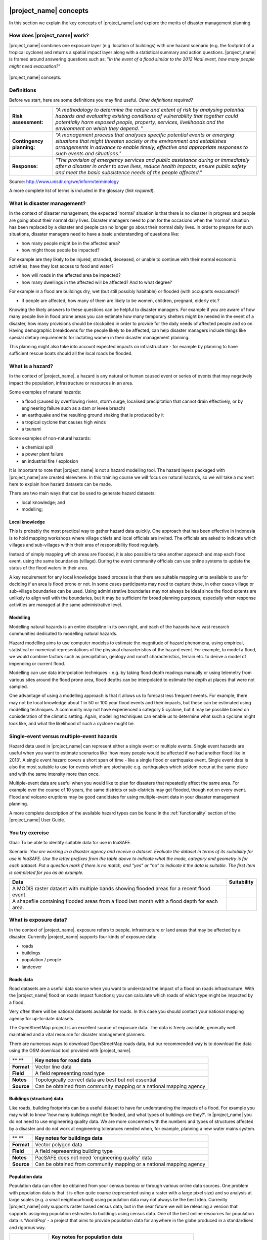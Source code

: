 .. image:: /images/pacsafe.png

.. _workshop1:

|project_name| concepts
=======================

In this section we explain the key concepts of |project_name| and
explore the merits of disaster management planning.

How does |project_name| work?
-----------------------------

|project_name| combines one exposure layer (e.g. location of
buildings) with one hazard scenario (e.g. the footprint of a tropical
cyclone) and returns a spatial impact layer along with a statistical
summary and action questions. |project_name| is framed around
answering questions such as: "*In the event of a flood similar to the 2012 Nadi event, how many people might need evacuation?*"

.. figure:: /images/001_inasafe_concept.png
   :align: center

   |project_name| concepts.


Definitions
-----------

Before we start, here are some definitions you may find useful. *Other definitions required?*

+---------------------------+---------------------------------------------------------------------------------------------------------------------------------------------------------------------------------------------------------------------------------------------------------------------------------+
| **Risk assessment:**      | *"A methodology to determine the nature and extent of risk by analysing potential hazards and evaluating existing conditions of vulnerability that together could potentially harm exposed people, property, services, livelihoods and the environment on which they depend. "* |
|                           |                                                                                                                                                                                                                                                                                 |
+---------------------------+---------------------------------------------------------------------------------------------------------------------------------------------------------------------------------------------------------------------------------------------------------------------------------+
| **Contingency planning:** | *"A management process that analyses specific potential events or emerging situations that might threaten society or the environment and establishes arrangements in advance to enable timely, effective and appropriate responses to such events and situations."*             |
|                           |                                                                                                                                                                                                                                                                                 |
+---------------------------+---------------------------------------------------------------------------------------------------------------------------------------------------------------------------------------------------------------------------------------------------------------------------------+
| **Response:**             | *"The provision of emergency services and public assistance during or immediately after a disaster in order to save lives, reduce health impacts, ensure public safety and meet the basic subsistence needs of the people affected."*                                           |
|                           |                                                                                                                                                                                                                                                                                 |
+---------------------------+---------------------------------------------------------------------------------------------------------------------------------------------------------------------------------------------------------------------------------------------------------------------------------+



Source: 
`http://www.unisdr.org/we/inform/terminology <http://www.unisdr.org/we/inform/terminology>`_

A more complete list of terms is included in the glossary (*link required*).


What is disaster management?
----------------------------

In the context of disaster management, the expected 'normal' situation
is that there is no disaster in progress and people are going about
their normal daily lives. Disaster managers need to plan for the
occasions when the 'normal' situation has been replaced by a disaster
and people can no longer go about their normal daily lives. In order
to prepare for such situations, disaster managers need to have a basic
understanding of questions like:

*   how many people might be in the affected area?
*   how might those people be impacted?



For example are they likely to be injured, stranded, deceased, or
unable to continue with their normal economic activities; have they
lost access to food and water?

*   how will roads in the affected area be impacted?
*   how many dwellings in the affected will be affected? And to what degree?



For example in a flood are buildings dry, wet (but still possibly
habitable) or flooded (with occupants evacuated)?

*   if people are affected, how many of them are likely to be women, children, pregnant, elderly etc.?



Knowing the likely answers to these questions can be helpful to
disaster managers. For example if you are aware of how many people
live in flood prone areas you can estimate how many temporary shelters
might be needed in the event of a disaster, how many provisions should
be stockpiled in order to provide for the daily needs of affected
people and so on. Having demographic breakdowns for the people likely
to be affected, can help disaster managers include things like special
dietary requirements for lactating women in their disaster management
planning.

This planning might also take into account expected impacts on
infrastructure - for example by planning to have sufficient rescue
boats should all the local roads be flooded.

What is a hazard?
-----------------


.. image:: /images/001_inasafe_hazard.png

In the context of |project_name|, a hazard is any natural or human
caused event or series of events that may negatively impact the
population, infrastructure or resources in an area.


Some examples of natural hazards:

*   a flood (caused by overflowing rivers, storm surge, localised precipitation that cannot drain effectively, or by engineering failure such as a dam or levee breach)
*   an earthquake and the resulting ground shaking that is produced by it
*   a tropical cyclone that causes high winds
*   a tsunami



Some examples of non-natural hazards:

*   a chemical spill
*   a power plant failure
*   an industrial fire / explosion



It is important to note that |project_name| is not a hazard modelling
tool. The hazard layers packaged with |project_name| are created
elsewhere. In this training course we will focus on natural hazards,
so we will take a moment here to explain how hazard datasets can be
made.

There are two main ways that can be used to generate hazard datasets:

*   local knowledge; and
*   modelling; 


Local knowledge
...............

This is probably the most practical way to gather hazard data
quickly. One approach that has been effective in Indonesia is to hold
mapping workshops where village chiefs and local officials are
invited. The officials are asked to indicate which villages and
sub-villages within their area of responsibility flood regularly.

Instead of simply mapping which areas are flooded, it is also possible
to take another approach and map each flood event, using the same
boundaries (village). During the event community officials can use
online systems to update the status of the flood waters in their area.

A key requirement for any local knowledge based process is that there
are suitable mapping units available to use for deciding if an area is
flood prone or not. In some cases participants may need to capture
these, in other cases village or sub-village boundaries can be
used. Using administrative boundaries may not always be ideal since
the flood extents are unlikely to align well with the boundaries, but
it may be sufficient for broad planning purposes; especially when
response activities are managed at the same administrative level.

Modelling
.........

Modelling natural hazards is an entire discipline in its own right,
and each of the hazards have vast research communities dedicated to
modelling natural hazards.

Hazard modelling aims to use computer modelss to estimate the magnitude of
hazard phenomena, using empirical, statistical or numerical
representations of the physical characteristics of the hazard
event. For example, to model a flood, we would combine factors such as
precipitation, geology and runoff characteristics, terrain etc. to
derive a model of impending or current flood.

Modelling can use data interpolation techniques - e.g. by taking flood
depth readings manually or using telemetry from various sites around
the flood prone area, flood depths can be interpolated to estimate the
depth at places that were not sampled.

One advantage of using a modelling approach is that it allows us to
forecast less frequent events. For example, there may not be local
knowledge about 1 in 50 or 100 year flood events and their impacts,
but these can be estimated using modelling techniques. A community may
not have experienced a category 5 cyclone, but it may be possible
based on conisderation of the climatic setting. Again, modelling
techniques can enable us to determine what such a cyclone might look
like, and what the likelihood of such a cyclone mught be.

.. _single_vs_multiple:

Single-event versus multiple-event hazards
------------------------------------------

Hazard data used in |project_name| can represent either a single event
or multiple events. Single event hazards are useful when you want to
estimate scenarios like 'how many people would be affected if we had
another flood like in 2013'. A single event hazard covers a short span
of time - like a single flood or earthquake event. Single event data
is also the most suitable to use for events which are stochastic
e.g. earthquakes which seldom occur at the same place and with the
same intensity more than once.

Multiple-event data are useful when you would like to plan for
disasters that repeatedly affect the same area. For example over the
course of 10 years, the same districts or sub-districts may get
flooded, though not on every event. Flood and volcano eruptions may be
good candidates for using multiple-event data in your disaster
management planning.

A more complete description of the available hazard types can be found
in the :ref:`functionality` section of the |project_name| User Guide.


.. image:: /images/You_try.png
You try exercise
-----------------
Goal: To be able to identify suitable data for use in InaSAFE.

Scenario:
*You are working in a disaster agency and
receive a dataset. Evaluate the dataset in
terms of its suitability for use in InaSAFE. Use
the letter prefixes from the table above to
indicate what the mode, category and
geometry is for each dataset. Put a question
mark if there is no match, and “yes” or “no” to
indicate it the data is suitable. The first item is
completed for you as an example.*

+------------------------------------------------------------------------------------------------+
| Data                                                                                           |
+================================================================================================+
| A MODIS raster dataset with multiple bands showing flooded areas for a recent flood event.     |
+------------------------------------------------------------------------------------------------+
| A shapefile containing flooded areas from a flood last month with a flood depth for each area. |                                                                                                                                                                                                             |
+------------------------------------------------------------------------------------------------+


+-----------------------------------------------------------------------------------------------+------------------------+
| Data                                                                                          | Suitability            |
+===============================================================================================+========================+
| A MODIS raster dataset with multiple bands showing flooded areas for a recent flood event.    |                        |
+-----------------------------------------------------------------------------------------------+------------------------+
| A shapefile containing flooded areas from a flood last month with a flood depth for each area.|                        |
+-----------------------------------------------------------------------------------------------+------------------------+




What is exposure data?
----------------------

In the context of |project_name|, exposure refers to people,
infrastructure or land areas that may be affected by a
disaster. Currently |project_name| supports four kinds of exposure
data:

*   roads
*   buildings
*   population / people
*   landcover


.. _roads:

Roads data
..........


Road datasets are a useful data source when you want to understand the
impact of a flood on roads infrastructure. With the |project_name|
flood on roads impact functions; you can calculate which roads of
which type might be impacted by a flood.

Very often there will be national datasets available for roads. In
this case you should contact your national mapping agency for
up-to-date datasets.  

The OpenStreetMap project is an excellent source of exposure data. The
data is freely available, generally well maintained and a vital
resource for disaster management planners.


There are numerous ways to download OpenStreetMap roads data, but our
recommended way is to download the data using the OSM download tool
provided with |project_name|.

+------------+---------------------------------------------------------------------+
| ** **      | **Key notes for road data**                                         |
|            |                                                                     |
+------------+---------------------------------------------------------------------+
| **Format** | Vector line data                                                    |
|            |                                                                     |
+------------+---------------------------------------------------------------------+
| **Field**  | A field representing road type                                      |
|            |                                                                     |
+------------+---------------------------------------------------------------------+
| **Notes**  | Topologically correct data are best but not essential               |
|            |                                                                     |
+------------+---------------------------------------------------------------------+
| **Source** | Can be obtained from community mapping or a national mapping agency |
|            |                                                                     |
+------------+---------------------------------------------------------------------+


.. _buildings:

Buildings (structure) data
..........................

Like roads, building footprints can be a useful dataset to have for
understanding the impacts of a flood. For example you may wish to know
'how many buildings might be flooded, and what types of buildings are
they?'. In |project_name| you do not need to use engineering quality
data. We are more concerned with the numbers and types of structures
affected by a disaster and do not work at engineering tolerances
needed when, for example, planning a new water mains system.

+------------+---------------------------------------------------------------------+
| ** **      | **Key notes for buildings data**                                    |
|            |                                                                     |
+------------+---------------------------------------------------------------------+
| **Format** | Vector polygon data                                                 |
|            |                                                                     |
+------------+---------------------------------------------------------------------+
| **Field**  | A field representing building type                                  |
|            |                                                                     |
+------------+---------------------------------------------------------------------+
| **Notes**  | PacSAFE does not need 'engineering quality' data                    |
|            |                                                                     |
+------------+---------------------------------------------------------------------+
| **Source** | Can be obtained from community mapping or a national mapping agency |
|            |                                                                     |
+------------+---------------------------------------------------------------------+

.. _population:

Population data
...............


Population data can often be obtained from your census bureau or
through various online data sources. One problem with population data
is that it is often quite coarse (represented using a raster with a
large pixel size) and so analysis at large scales (e.g. a small
neighbourhood) using population data may not always be the best
idea. Currently |project_name| only supports raster based census data,
but in the near future we will be releasing a version that supports
assigning population estimates to buildings using census data. One of
the best online resources for population data is ‘WorldPop’ - a
project that aims to provide population data for anywhere in the globe
produced in a standardised and rigorous way.

+------------------+------------------------------------------------------------+
|                  | **Key notes for population data**                          |
|                  |                                                            |
+------------------+------------------------------------------------------------+
| **Format**       | Raster 'cell' data                                         |
|                  |                                                            |
+------------------+------------------------------------------------------------+
| **Requirements** | Currently the data should be in EPSG:4326 CRS              |
|                  |                                                            |
+------------------+------------------------------------------------------------+
| **Notes**        | Make sure you know if your data represent density or count |
|                  |                                                            |
+------------------+------------------------------------------------------------+
| **Source**       | Can be obtained from a national mapping agency             |
|                  |                                                            |
+------------------+------------------------------------------------------------+

.. _landcover:

Landcover data
..............

Landcover data can often be obtained from national mapping agencies or
through various online data sources. Landcover data are useful if you
want to assess the impact of a hazard event such as a volcanic
eruption on crops.

+------------+-------------------------------------------------------+
| ** **      | **Key notes for landcover data**                      |
|            |                                                       |
+------------+-------------------------------------------------------+
| **Format** | Vector polygon data                                   |
|            |                                                       |
+------------+-------------------------------------------------------+
| **Field**  | A field representing landcover type                   |
|            |                                                       |
+------------+-------------------------------------------------------+
| **Notes**  | Topologically correct data are best but not essential |
|            |                                                       |
+------------+-------------------------------------------------------+
| **Source** | National mapping agency                               |
|            |                                                       |
+------------+-------------------------------------------------------+

.. _aggregation:

What is aggregation?
--------------------

Aggregation is the process whereby we group the results of the
analysis by district so that you can see how many people, roads or
buildings were affected in each area. This will help you to understand
where the most critical needs are, and to generate reports as shown in
the image below. Aggregation is optional in |project_name| - if you do
not use aggregation, the entire analysis area will be used for the
data summaries. Typically aggregation layers in |project_name| have as
attributes the name of the district, village or reporting area. It is
also possible to use extended attributes to indicate the ratio of men
and women; youth, adults and elderly living in each area. Where these
are provided and the exposure layer is population, |project_name| will
provide a demographic breakdown per aggregation area indicating how
many men, women etc. were probably affected in that area.

.. figure:: /images/001_tonga_villages.png

   Example of aggregation data for Tongatapu. In this case the aggregation
   areas are villages. Source: PCRAFI.

What is contextual data?
------------------------

Contextual data are data that provide a sense of place and scale when
preparing or viewing the results of analysis, while not actually being
used for the analysis. For example you may include online maps to show
the underlying relief of the study area, or an aerial image to show
what buildings and infrastructure exist in the area.

.. figure:: /images/001_tonga_aerial.png
   
    Aerial imagery for Nuku'alofa, Tonga. Source: PCRAFI.

What is the difference between raster and vector data?
------------------------------------------------------

Vector data is arguably the most common kind of data you will find in
the daily use of GIS. It describes geographic data in terms of points
that may be connected into lines and polygons. Every object in a
vector dataset is called a feature, and is associated with data that
describes that feature. The basic shape of objects stored in the
vector data is defined with a two-dimensional coordinate system /
Cartesian (x, y).

.. figure:: /images/001_vector_data.png
   :align: center 

   Examples of vector data.


Raster data is different from vector data. While vector data has
discrete features constructed out of vertices, and perhaps connected
with lines and/or areas; raster data, is like an image. Although it
may portray various properties of objects in the real world, these
objects don't exist as separate objects; rather, they are represented
using pixels or cells of various different numerical values. These
values can be real and represent different characteristics of the
geography, such as water depth or amount of volcanic ash; or they can
be a code than is related to the type of land use or the hazard class.

.. figure:: /images/001_raster_data.png
   :align: center 

   Example of raster data.

.. note:: Creating vector data is like using a pen, where you can draw
          a point, a line or a polygon, Raster data is like taking a
          picture with a camera, where each square has one value, and
          all the squares (pixels) combine to make a picture.

Both vector and raster data can be used in |project_name|. For
example, we use vector data for the extent of a flood hazard and as
well as roads and building footprint; but we use raster data for
modelled hazards such as flood depth, tsunami inundation and for
population exposure.

.. _continuous_vs_classified:

What is the difference between continuous and classified data?
--------------------------------------------------------------

In |project_name| we differentiate between data which is continuous
and data which is classified. The terms can be applied equally to both
hazard and exposure data.


**Continuous** data represent a **continuously varying phenomenon**
 such as depth in meters, population counts and so on.

.. figure:: /images/001_continuous_data.png

   Example of continuous population data, displayed in GIS software. Source WorldPop.

**Classified data** represent **named groups of values**, for example,
high, medium and low hazard. Grouping values works well when you wish
to reduce data preparation complexity or deal with local variances in
the interpretation of data. For example, a flood depth of 50Â cm may
represent a high hazard zone in an area where people commonly have
basements in their houses, and a low hazard zone in areas where
people commonly build their houses on raised platforms.

.. figure:: /images/001_classified_data.png

   Classified raster flood data - courtesy BNPB/Australian Government

What is the analysis extent?
----------------------------

In |project_name| you need to explicitly state what the intended
analysis extent should be. In other words, you need to tell
|project_name| where the analysis should be carried out. There is a
tool in |project_name| that will allow you to drag a box around the
intended analysis area - you should always check that you have done
this before starting your analysis.

.. figure:: /images/001_analysis_extent.png

   Example extent areas in |project_name|.

|project_name| will show you what your current desired analysis extent
is (blue box), what the extent of your last analysis was (red box in
the image above) and what your effective extent is (green box in the
image above). The effective extent may not correspond exactly to your
desired analysis extent because |project_name| always aligns the
extent to the edge of raster pixels.

What is an Impact Function?
---------------------------

.. image:: /images/001_impact_function.png
   :align: center
   :width: 300 pt

An Impact Function (often abbreviated to IF) is software code in
|project_name| that implements a particular algorithm to determine the
impact of a hazard on the selected exposure. Running an impact
function is done when you have prepared all your input data, defined
your analysis extent and wish to now see the impact outputs.

Again, we should emphasise here that Impact Functions **do not model hazards**
- they **model the effects** of one or more hazard events on an
exposure layer.  |project_name| groups its impact functions according
to the kind of hazard they work on:

The Impact Function Wizard will guide you through the process of
setting up a |project_name| assessment. The starting point of the
Wizard displays the available combinations of hazard and exposure
layers for which there are Impact Functions.

.. figure:: /images/impact_wizard.png
   :align: center
   
   |project_name| Impact Function Wizard demonstrating possible
   exposure and hazard combinations.


Supported data types for each hazard type in |project_name|
-----------------------------------------------------------
.. image:: /images/icon_earthquake.png
   :align: left

Earthquake Impact Functions
...........................

**Earthquake hazard**:  continuous raster, classified raster, and classified polygon

**Population exposure**: continuous raster with counts

**Building exposure**: classified polygon or point with a type attribute



.. image:: /images/icon_flood.png
   :align: left

Flood Impact Functions
......................

**Flood hazard**:  continuous raster or classified polygon

**Population exposure**: continuous raster with counts

**Building exposure**: classified polygon or point with a type attribute

**Road exposure**: classified line with a type attribute



.. image:: /images/icon_tsunami.png
   :align: left

Tsunami Impact Functions
........................

**Tsunami hazard**: continuous raster or classified polygon

**Population exposure**: continuous raster with counts

**Building exposure**: classified polygon with a type attribute

**Road exposure**: classified line with a type attribute



.. image:: /images/icon_volcano.png
   :align: left

Volcano Impact Functions
........................

**Volcano hazard**:  continuous polygon, classified polygon, and point

**Population exposure**: continuous raster with counts

**Building exposure**: classified polygon with a type attribute



.. image:: /images/icon_volcanic_ash.png
   :align: left

Volcanic Ash Impact Functions
.............................

**Volcano hazard**:  clasified polygon or continuous raster

**Population exposure**: continuous raster with counts

**Building exposure**: classified polygon with a type attribute


.. image:: /images/icon_cyclone.png
   :align: left

Cyclone Impact Functions
........................

**Cyclone hazard**: continuous raster

**Building exposure**: classified polygon or point with a type attribute.


.. image:: /images/icon_generic.png
   :align: left

Generic Impact Functions
........................

**Volcano hazard**:  classified polygon, classified raster or continuous raster

**Population exposure**: continuous raster with counts

**Building exposure**: classified polygon with a type attribute

**Landcover exposure**: classified polygon with a type attribute

A note about generic impact functions: Generic IF's are useful when your
data does not conform to the a priori expectations of |project_name|.
For example, you may wish to produce a report on buildings that might be
affected by a landslide, drought, smoke haze or any other hazard that does not
have an explicit Impact Function in |project_name|.

Each Impact Function will generate outputs that may include:
- an impact map layer
- an impact summary
- minimum needs
- action checklists

.. image:: /images/001_inasafe_output.png
   :align: center
   :width: 300 pt


What is an impact layer?
------------------------
An impact layer is a new GIS dataset that is produced as the result of
running an impact function. It will usually represent the exposure layer.
For example, if you do a flood  analysis on buildings, the impact layer
produced will be a buildings layer but each building will be classified
according to whether it is dry, wet or flooded. |project_name| will typically
apply its own symbology to the output impact layer to make it clear which
are the impacted buildings. This is illustrated in the image below.

It should also be noted that the impact layer will only include features /
cells that occur within the analysis extent. All others will be 'clipped away'.
It is very important to remember this when interpreting the map legend and the
impact summary (see section below) because they are only relevant to the
analysis area.  The impact layer is not saved by default. If you want to
save this spatial data you need to do this yourself.

.. image:: /images/001_building_output.png
   :align: center
   :width: 300 pt

What is the impact summary?
---------------------------
Whereas the impact layer represents spatial data, the impact summary is
tabular and textual data. The impact summary provides a table (or series of
tables) and other textual information with the numbers of buildings, roads or
people affected, and includes other useful information such as minimum needs
breakdowns, action checklists and summaries. The impact summary presents the
results of the impact function in an easy to digest form. Our expectation that
the numbers show here would form part of the input to your emergency
management planning process - typically as a launch point for discussion and
planning on how to have sufficient resources in order to cater for the
impacted people, buildings or roads should a similar event to the one on
which the scenario is based occur.

An example of an impact summary is shown below.

.. image:: /images/001_impact_summary_buildings.png
   :align: center
   :width: 600 pt

Example impact summary table showing breakdown of buildings flooded.

What are minimum needs?
-----------------------
Minimum needs are a population specific reporting component for the
impact summary. They are based on generic or regional preferences and define
the daily food and well-being requirements for each individual who may be
displaced during a disaster. For example you could specify that each person
should receive 20l of fresh drinking water per day, 50l of bathing water and
so on. |project_name| will calculate these numbers to provide an estimate of
the total needs for the displaced population.

.. image:: /images/001_impact_summary_min_needs.png
   :align: center
   :width: 600 pt

What are action checklists?
---------------------------
Action checklists are generated lists of things disaster managers should
consider when implementing their disaster management plan. Currently the
action checklists are fairly simplistic - they are intended to prompt
discussion and stimulate disaster managers to think about the important
contingencies they should have in place.

.. image:: /images/001_impact_summary_actions.png
   :align: center
   :width: 300 pt


Summary
-------

In this session, we explored the concepts underpinning |project_name|,
covering disaster management, what are the elements that contribute to
impact assessment, and introduced common terms you will hear
throughout the rest of the training workshop that are specific to the
|project_name| application.
